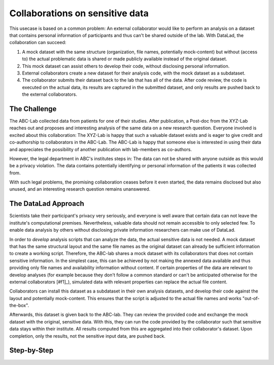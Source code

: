 .. _usecase_external_collaboration:

Collaborations on sensitive data
--------------------------------

This usecase is based on a common problem:
An external collaborator would like to perform an analysis on a dataset that contains personal information of participants and thus can't be shared outside of the lab.
With DataLad, the collaboration can succeed:

#. A mock dataset with the same structure (organization, file names, potentially mock-content) but without (access to) the actual problematic data is shared or made publicly available instead of the original dataset.
#. This mock dataset can assist others to develop their code, without disclosing personal information.
#. External collaborators create a new dataset for their analysis code, with the mock dataset as a subdataset.
#. The collaborator submits their dataset back to the lab that has all of the data. After code review, the code is executed on the actual data, its results are captured in the submitted dataset, and only results are pushed back to the external collaborators.

The Challenge
^^^^^^^^^^^^^

The ABC-Lab collected data from patients for one of their studies.
After publication, a Post-doc from the XYZ-Lab reaches out and proposes and interesting analysis of the same data on a new research question.
Everyone involved is excited about this collaboration:
The XYZ-Lab is happy that such a valuable dataset exists and is eager to give credit and co-authorship to collaborators in the ABC-Lab.
The ABC-Lab is happy that someone else is interested in using their data and appreciates the possibility of another publication with lab-members as co-authors.

However, the legal department in ABC's institutes steps in: The data can not be shared with anyone outside as this would be a privacy violation.
The data contains potentially identifying or personal information of the patients it was collected from.

With such legal problems, the promising collaboration ceases before it even started, the data remains disclosed but also unused, and an interesting research question remains unanswered.

The DataLad Approach
^^^^^^^^^^^^^^^^^^^^

Scientists take their participant's privacy very seriously, and everyone is well aware that certain data can not leave the institute's computational premises.
Nevertheless, valuable data should not remain accessible to only selected few.
To enable data analysis by others without disclosing private information researchers can make use of DataLad.

In order to *develop* analysis scripts that can analyze the data, the actual sensitive data is not needed.
A mock dataset that has the same structural layout and the same file names as the original dataset can already be sufficient information to create a working script.
Therefore, the ABC-lab shares a mock dataset with its collaborators that does not contain sensitive information.
In the simplest case, this can be achieved by not making the annexed data available and thus providing only file names and availability information without content.
If certain properties of the data are relevant to develop analyses (for example because they don't follow a common standard or can't be anticipated otherwise for the external collaborators [#f1]_), simulated data with relevant properties can replace the actual file content.

Collaborators can install this dataset as a subdataset in their own analysis datasets, and develop their code against the layout and potentially mock-content.
This ensures that the script is adjusted to the actual file names and works "out-of-the-box".

Afterwards, this dataset is given back to the ABC-lab.
They can review the provided code and exchange the mock dataset with the original, sensitive data.
With this, they can run the code provided by the collaborator such that sensitive data stays within their institute.
All results computed from this are aggregated into their collaborator's dataset.
Upon completion, only the results, not the sensitive input data, are pushed back.





Step-by-Step
^^^^^^^^^^^^